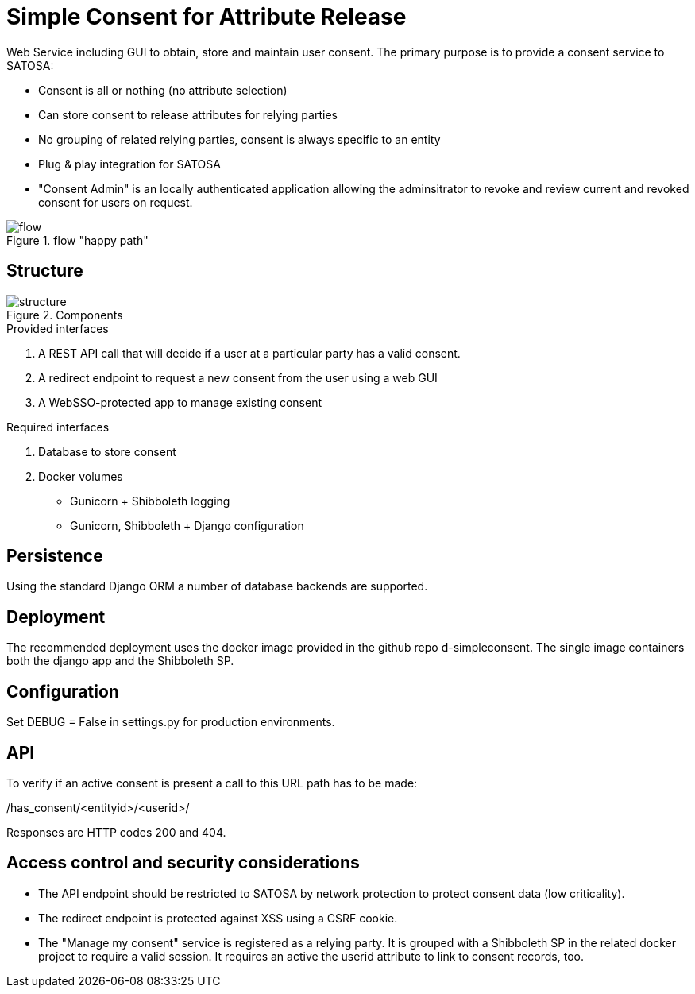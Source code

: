 # Simple Consent for Attribute Release

Web Service including GUI to obtain, store and maintain user consent.
The primary purpose is to provide a consent service to SATOSA:

- Consent is all or nothing (no attribute selection)
- Can store consent to release attributes for relying parties
- No grouping of related relying parties, consent is always specific to an entity
- Plug & play integration for SATOSA
- "Consent Admin" is an locally authenticated application allowing the adminsitrator
  to revoke and review current and revoked consent for users on request.


.flow "happy path"
image::docs/flow.svg[]


## Structure

.Components
image::docs/structure.svg[]

.Provided interfaces
1. A REST API call that will decide if a user at a particular party has a valid consent.
2. A redirect endpoint to request a new consent from the user using a web GUI
3. A WebSSO-protected app to manage existing consent


.Required interfaces
1. Database to store consent
2. Docker volumes
    ** Gunicorn + Shibboleth logging
    ** Gunicorn, Shibboleth + Django configuration


## Persistence

Using the standard Django ORM a number of database backends are supported.


## Deployment

The recommended deployment uses the docker image provided in the github repo d-simpleconsent.
The single image containers both the django app and the Shibboleth SP.


## Configuration

Set DEBUG = False in settings.py for production environments.


## API

To verify if an active consent is present a call to this URL path has to be made:

/has_consent/<entityid>/<userid>/

Responses are HTTP codes 200 and 404.

## Access control and security considerations

* The API endpoint should be restricted to SATOSA by network protection to protect consent data (low criticality).
* The redirect endpoint is protected against XSS using a CSRF cookie.
* The "Manage my consent" service is registered as a relying party.
  It is grouped with a Shibboleth SP in the related docker project to require a valid session.
  It requires an active the userid attribute to link to consent records, too.  